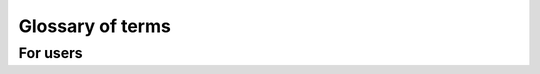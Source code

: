 Glossary of terms
#################

For users
*********

.. glossary::

    Tool
        The project (like CODem, DisMod, etc.) to associate your Workflow and Task Templates
        with. You may overhaul your Workflows and Tasks/TaskTemplates over time, but the
        concept of the project will remain to categorize them within the broader IHME pipeline.

    Workflow
        *(aka Batch, aka Swarm)*
        The object that encompasses all of your Tasks that will be executed. It builds on the
        DAG to include the setup logic to bind all of the objects to the database and capture
        metadata about the Workflow. Much like Task is the intent to run a command, and Task
        Instance is the actual execution, Workflow is the intent to run a DAG of Tasks, and a
        Workflow Run is the actual execution of the DAG traversal. Therefore a Workflow can be
        resumed if it failed on a previous Workflow Run, but the Tasks that it will execute
        must remain the same. This is codified in the WorkflowArgs parameter that the user
        can define to indicate what makes this set of Tasks unique such that no other
        Workflow will be the same.

    WorkflowArgs
        A set of arguments that are used to determine the "uniqueness" of the
        Workflow and whether it can be resumed. Must be hashable. For example,
        CodCorrect or Como version might be passed as Args to the Workflow.
        Coupled with a populated TaskDag, WorkflowArgs define a Workflow.

    WorkflowRun
        WorkflowRun enables tracking for multiple runs of a single Workflow. A
        Workflow may be started/paused/ and resumed multiple times. Each start
        or resume represents a new WorkflowRun.

        In order for a Workflow to be deemed DONE (successful), it must have 1 or more
        WorkflowRuns. A Task belongs to a workflow, so it may be run multiple times (i.e.
        multiple Task Instances will be created), but once the Task reaches a DONE
        state, it will no longer be added to a subsequent WorkflowRun, and therefore the
        Workflow Run will not create any Task Instances for that Task. (If a user wants it to
        be rerun, then it must be reset to a Registered, or other non-Done state)

    Dag
        Directed Acyclic Graph. The graph of Tasks that will be traversed upon execution of a
        Workflow Run. Made up of Nodes (Tasks with specific node arguments) and Edges (the
        relationship between two Nodes)

    Node
        The object representing a Task within a DAG. It does not gather all of the command and
        execution information that the Task contains, it just keeps track of where it is in a
        DAG, and what attributes from the Task make it unique within the DAG. Often, many Tasks
        will be created from a TaskTemplate, however in order for them to not all run
        identically they vary over some argument like which cause or location they operate
        over, this is what makes a given Node unique.

    Edge
        The relationship between an upstream and a downstream Node.

    TaskTemplate
        The Task Template outlines the structure of a Task to give it more context within the
        DAG and over multiple executions of the DAG. A user defines a command template that
        lays out the pattern that each Task will fill in with arguments. The user categorizes
        the arguments to signify: what makes it unique in the DAG among other Tasks of the
        same Template Type (Node Args), args that indicate new data running through the
        command (Task Args), or args that only affect how the model is run on the Executor,
        but will not affect anything about the inputs to the model or the code that is
        executed (Op Args).

        A Task Template is associated with a given Tool so it can be used over many workflows.
        It also can be versioned.

    Task
        A single executable object in the workflow, a command that will be run. Relate it to a
        Task Template in order to classify it as a type of job within the context of your
        Workflow. Do this by using the Task Template create_task() function.

    TaskAttribute
        Additional attributes of the task that can be tracked. For example, release ID or
        location set version ID. Task attributes are not passed to the job but may be useful
        for profiling or resource prediction work in the Jobmon database. Pass in task
        attributes as a list or dictionary to create_task().

    TaskInstance
        The actual instance of execution of a Task command. The equivalent of a single qsub on
        an SGE Cluster. Jobmon will create TaskInstances from the Tasks that you define. This
        is an actual run of a task. Like calling a function in Python. One Task can have
        multiple task instances if they are retried.

    Nodes
        TODO: Fill out

    Executor
        Where the Tasks will be run. The standard at IHME is to use the SGEExecutor so jobs
        are submitted on the cluster. However Jobs can be run locally using
        MultiprocessingExecutor, or SequentialExecutor. If the user wants to set up the Jobmon
        Workflow and test it without risking actually running the commands, they can use the
        DummyExecutor which imitates job submission.

    Workflow Attributes
        Additional attributes that are being tracked for a given Workflow. They are not required
        to use Jobmon, and workflow_attributes are not passed to your jobs. They are intended to
        track information for a given run and can be utilized for profiling and resource
        prediction.

